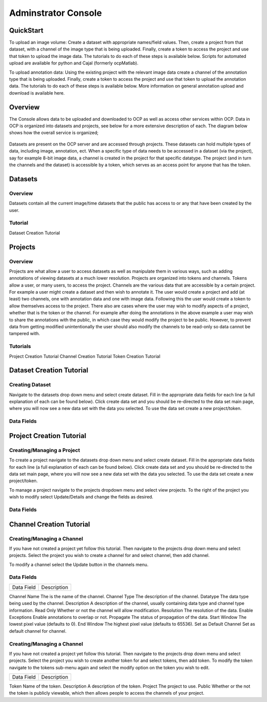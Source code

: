 Adminstrator Console
********************

QuickStart
==========

To upload an image volume: Create a dataset with appropriate names/field values. Then, create a project from that dataset, with a channel of the image type that is being uploaded. Finally, create a token to access the project and use that token to upload the image data. The tutorials to do each of these steps is available below. Scripts for automated upload are available for python and Cajal (formerly ocpMatlab).

To upload annotation data: Using the existing project with the relevant image data create a channel of the annotation type that is being uploaded. Finally, create a token to access the project and use that token to upload the annotation data. The tutorials to do each of these steps is available below. More information on general annotation upload and download is available here.

Overview
========

The Console allows data to be uploaded and downloaded to OCP as well as access other services within OCP. Data in OCP is organized into datasets and projects, see below for a more extensive description of each. The diagram below shows how the overall service is organized;

.. figure:: ../images/ocpservicediagram.png
	:align: center 
	:width: 500
	:height: 200
	
Datasets are present on the OCP server and are accessed through projects. These datasets can hold multiple types of data, including image, annotation, ect. When a specific type of data needs to be accessed in a dataset (via the project), say for example 8-bit image data, a channel is created in the project for that specific datatype. The project (and in turn the channels and the dataset) is accessible by a token, which serves as an access point for anyone that has the token. 

Datasets
========

Overview
++++++++
Datasets contain all the current image/time datasets that the public has access to or any that have been created by the user. 

Tutorial
++++++++
Dataset Creation Tutorial

Projects
========

Overview
++++++++
Projects are what allow a user to access datasets as well as manipulate them in various ways, such as adding annotations of viewing datasets at a much lower resolution. Projects are organized into tokens and channels. Tokens allow a user, or many users, to access the project. Channels are the various data that are accessible by a certain project. For example a user might create a dataset and then wish to annotate it. The user would create a project and add (at least) two channels, one with annotation data and one with image data. Following this the user would create a token to allow themselves access to the project.
There also are cases where the user may wish to modify aspects of a project, whether that is the token or the channel. For example after doing the annotations in the above example a user may wish to share the annotations with the public, in which case they would modify the project to be public. However, to prevent data from getting modified unintentionally the user should also modify the channels to be read-only so data cannot be tampered with.

Tutorials
+++++++++

Project Creation Tutorial
Channel Creation Tutorial
Token Creation Tutorial

Dataset Creation Tutorial
=========================

Creating Dataset
++++++++++++++++
Navigate to the datasets drop down menu and select create dataset. Fill in the appropriate data fields for each line (a full explanation of each can be found below). Click create data set and you should be re-directed to the data set main page, where you will now see a new data set with the data you selected. To use the data set create a new project/token.

Data Fields
+++++++++++

+-------------------------+----------------------------------------------------------------------------------+
| Data Field              | Description                                                                      | 
+-------------------------+----------------------------------------------------------------------------------+
| Dataset Name            | The name of the data set you are uploading (Good practice is lastname and year). |
+-------------------------+----------------------------------------------------------------------------------+
| Description             | A description of the data being uploaded, good things to include may be species and the location of where the images are from. |
+-------------------------+----------------------------------------------------------------------------------+
|X, Y, Z Image Size       | This is the size of the X, Y, or Z plane |
+-------------------------+----------------------------------------------------------------------------------+
|X, Y, Z Offset           | Amount to offset the X, Y, or Z plane |
+-------------------------+----------------------------------------------------------------------------------+
|PUBLIC                   | Whether or not the template (not the data) is viewable by everyone using OCP |
+-------------------------+----------------------------------------------------------------------------------+
|Scaling Level            | Sets the resolution level for the dataset.|
+-------------------------+----------------------------------------------------------------------------------+
|Scaling Options          | 0 - Normal, 1 - Isotropic |
+-------------------------+----------------------------------------------------------------------------------+
|X, Y, Z Voxel Resolution | This is the resolution of the data in each plane |
+-------------------------+----------------------------------------------------------------------------------+
|Start/End Time           | For 4D data this is the start or end time, otherwise leave blank.|
+-------------------------+----------------------------------------------------------------------------------+

Project Creation Tutorial
=========================

Creating/Managing a Project
+++++++++++++++++++++++++++
To create a project navigate to the datasets drop down menu and select create dataset. Fill in the appropriate data fields for each line (a full explanation of each can be found below). Click create data set and you should be re-directed to the data set main page, where you will now see a new data set with the data you selected. To use the data set create a new project/token.

To manage a project navigate to the projects dropdown menu and select view projects. To the right of the project you wish to modify select Update/Details and change the fields as desired.

Data Fields
+++++++++++

+--------------------------+----------------------------------------------------------------------------------+
|Data Field                |Description                                                                       |
+--------------------------+----------------------------------------------------------------------------------+
|Project                   | The is the name of the project |
+--------------------------+----------------------------------------------------------------------------------+
|Description               | The description of the project |
+--------------------------+----------------------------------------------------------------------------------+
|Public                    | Whether or not the template is viewable to the public |
+--------------------------+----------------------------------------------------------------------------------+
|Dataset                   | The dataset to be used by the project |
+--------------------------+----------------------------------------------------------------------------------+
|Database Host             | It is recommended you use the default. |
+--------------------------+----------------------------------------------------------------------------------+
|KV Engine                 | The method of storing data (Recommended use of default) |
+--------------------------+----------------------------------------------------------------------------------+
|KV Server                 | This field will be removed soon, use the default. |
+--------------------------+----------------------------------------------------------------------------------+
|Link to Existing Database | Use this option if the project is already present on OCP servers |
+--------------------------+----------------------------------------------------------------------------------+
|Create a Default Token    | Creates a default token for the project. | 
+--------------------------+----------------------------------------------------------------------------------+


Channel Creation Tutorial
=========================

Creating/Managing a Channel
+++++++++++++++++++++++++++
If you have not created a project yet follow this tutorial. Then navigate to the projects drop down menu and select projects. Select the project you wish to create a channel for and select channel, then add channel. 

To modify a channel select the Update button in the channels menu.

Data Fields
+++++++++++

=========================  ==============================================================================================================================================================
Data Field                 Description
=========================  ==============================================================================================================================================================

Channel Name               The is the name of the channel.
Channel Type               The description of the channel. 
Datatype                   The data type being used by the channel.
Description                A description of the channel, usually containing data type and channel type information.
Read Only                  Whether or not the channel will allow modification. 
Resolution                 The resolution of the data.
Enable Exceptions          Enable annotations to overlap or not.
Propagate                  The status of propagation of the data.
Start Window               The lowest pixel value (defaults to 0). 
End Window                 The highest pixel value (defaults to 65536).
Set as Default Channel     Set as default channel for channel.

=========================  ==============================================================================================================================================================

Token Creation Tutorial
=========================

Creating/Managing a Channel
+++++++++++++++++++++++++++
If you have not created a project yet follow this tutorial. Then navigate to the projects drop down menu and select projects. Select the project you wish to create another token for and select tokens, then add token. To modify the token navigate to the tokens sub-menu again and select the modify option on the token you wish to edit. 

=========================  ==============================================================================================================================================================
Data Field                 Description
=========================  ==============================================================================================================================================================

Token                      Name of the token.
Description                A description of the token. 
Project                    The project to use.
Public                     Whether or the not the token is publicly viewable, which then allows people to access the channels of your project.

=========================  ==============================================================================================================================================================
